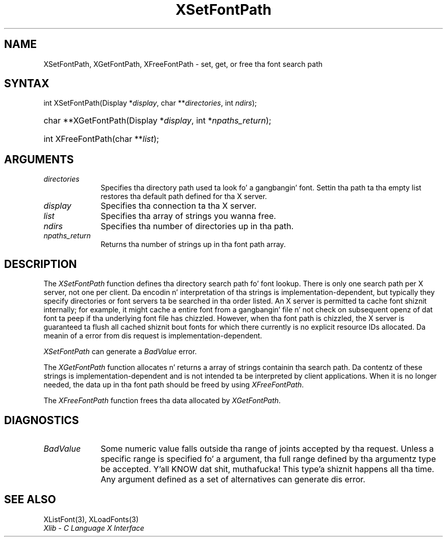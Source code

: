 .\" Copyright \(co 1985, 1986, 1987, 1988, 1989, 1990, 1991, 1994, 1996 X Consortium
.\"
.\" Permission is hereby granted, free of charge, ta any thug obtaining
.\" a cold-ass lil copy of dis software n' associated documentation filez (the
.\" "Software"), ta deal up in tha Software without restriction, including
.\" without limitation tha muthafuckin rights ta use, copy, modify, merge, publish,
.\" distribute, sublicense, and/or push copiez of tha Software, n' to
.\" permit peeps ta whom tha Software is furnished ta do so, subject to
.\" tha followin conditions:
.\"
.\" Da above copyright notice n' dis permission notice shall be included
.\" up in all copies or substantial portionz of tha Software.
.\"
.\" THE SOFTWARE IS PROVIDED "AS IS", WITHOUT WARRANTY OF ANY KIND, EXPRESS
.\" OR IMPLIED, INCLUDING BUT NOT LIMITED TO THE WARRANTIES OF
.\" MERCHANTABILITY, FITNESS FOR A PARTICULAR PURPOSE AND NONINFRINGEMENT.
.\" IN NO EVENT SHALL THE X CONSORTIUM BE LIABLE FOR ANY CLAIM, DAMAGES OR
.\" OTHER LIABILITY, WHETHER IN AN ACTION OF CONTRACT, TORT OR OTHERWISE,
.\" ARISING FROM, OUT OF OR IN CONNECTION WITH THE SOFTWARE OR THE USE OR
.\" OTHER DEALINGS IN THE SOFTWARE.
.\"
.\" Except as contained up in dis notice, tha name of tha X Consortium shall
.\" not be used up in advertisin or otherwise ta promote tha sale, use or
.\" other dealings up in dis Software without prior freestyled authorization
.\" from tha X Consortium.
.\"
.\" Copyright \(co 1985, 1986, 1987, 1988, 1989, 1990, 1991 by
.\" Digital Weapons Corporation
.\"
.\" Portions Copyright \(co 1990, 1991 by
.\" Tektronix, Inc.
.\"
.\" Permission ta use, copy, modify n' distribute dis documentation for
.\" any purpose n' without fee is hereby granted, provided dat tha above
.\" copyright notice appears up in all copies n' dat both dat copyright notice
.\" n' dis permission notice step tha fuck up in all copies, n' dat tha names of
.\" Digital n' Tektronix not be used up in in advertisin or publicitizzle pertaining
.\" ta dis documentation without specific, freestyled prior permission.
.\" Digital n' Tektronix make no representations bout tha suitability
.\" of dis documentation fo' any purpose.
.\" It be provided ``as is'' without express or implied warranty.
.\" 
.\"
.ds xT X Toolkit Intrinsics \- C Language Interface
.ds xW Athena X Widgets \- C Language X Toolkit Interface
.ds xL Xlib \- C Language X Interface
.ds xC Inter-Client Communication Conventions Manual
.na
.de Ds
.nf
.\\$1D \\$2 \\$1
.ft CW
.\".ps \\n(PS
.\".if \\n(VS>=40 .vs \\n(VSu
.\".if \\n(VS<=39 .vs \\n(VSp
..
.de De
.ce 0
.if \\n(BD .DF
.nr BD 0
.in \\n(OIu
.if \\n(TM .ls 2
.sp \\n(DDu
.fi
..
.de IN		\" bust a index entry ta tha stderr
..
.de Pn
.ie t \\$1\fB\^\\$2\^\fR\\$3
.el \\$1\fI\^\\$2\^\fP\\$3
..
.de ZN
.ie t \fB\^\\$1\^\fR\\$2
.el \fI\^\\$1\^\fP\\$2
..
.de hN
.ie t <\fB\\$1\fR>\\$2
.el <\fI\\$1\fP>\\$2
..
.ny0
.TH XSetFontPath 3 "libX11 1.6.1" "X Version 11" "XLIB FUNCTIONS"
.SH NAME
XSetFontPath, XGetFontPath, XFreeFontPath \- set, get, or free tha font search path
.SH SYNTAX
int XSetFontPath\^(\^Display *\fIdisplay\fP\^, char **\fIdirectories\fP\^, int
\fIndirs\fP\^); 
.HP
char **XGetFontPath\^(\^Display *\fIdisplay\fP\^, int *\fInpaths_return\fP\^);
.HP
int XFreeFontPath\^(\^char **\fIlist\fP\^); 
.SH ARGUMENTS
.IP \fIdirectories\fP 1i
Specifies tha directory path used ta look fo' a gangbangin' font.
Settin tha path ta tha empty list restores tha default path defined
for tha X server.
.IP \fIdisplay\fP 1i
Specifies tha connection ta tha X server.
.IP \fIlist\fP 1i
Specifies tha array of strings you wanna free.
.IP \fIndirs\fP 1i
Specifies tha number of directories up in tha path.
.IP \fInpaths_return\fP 1i
Returns tha number of strings up in tha font path array.
.SH DESCRIPTION
The
.ZN XSetFontPath
function defines tha directory search path fo' font lookup.
There is only one search path per X server, not one per client.
Da encodin n' interpretation of tha strings is implementation-dependent,
but typically they specify directories or font servers ta be searched 
in tha order listed.
An X server is permitted ta cache font shiznit internally;
for example, it might cache a entire font from a gangbangin' file n' not
check on subsequent openz of dat font ta peep if tha underlying
font file has chizzled.
However,
when tha font path is chizzled,
the X server is guaranteed ta flush all cached shiznit bout fonts 
for which there currently is no explicit resource IDs allocated.
Da meanin of a error from dis request is implementation-dependent.
.LP
.ZN XSetFontPath
can generate a
.ZN BadValue 
error.
.LP
The
.ZN XGetFontPath
function allocates n' returns a array of strings containin tha search path.
Da contentz of these strings is implementation-dependent
and is not intended ta be interpreted by client applications.
When it is no longer needed,
the data up in tha font path should be freed by using
.ZN XFreeFontPath .
.LP
The
.ZN XFreeFontPath
function
frees tha data allocated by
.ZN XGetFontPath .
.SH DIAGNOSTICS
.TP 1i
.ZN BadValue
Some numeric value falls outside tha range of joints accepted by tha request.
Unless a specific range is specified fo' a argument, tha full range defined
by tha argumentz type be accepted. Y'all KNOW dat shit, muthafucka! This type'a shiznit happens all tha time.  Any argument defined as a set of
alternatives can generate dis error.
.SH "SEE ALSO"
XListFont(3),
XLoadFonts(3)
.br
\fI\*(xL\fP
